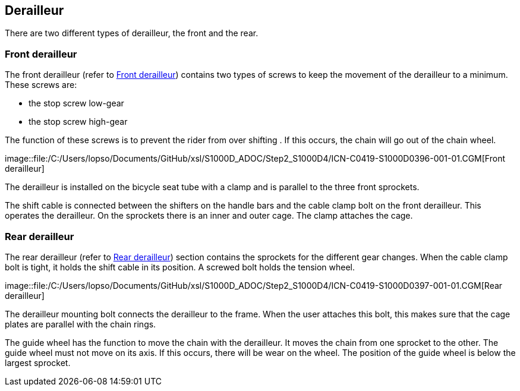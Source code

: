 == Derailleur

There are two different types of derailleur, the front and the rear.

=== Front derailleur

The front derailleur (refer to
link:#ID_S1000DBIKE-AAA-DA5-10-00-00AA-041A-A_fig-0001[Front
derailleur]) contains two types of screws to keep the movement of the
derailleur to a minimum. These screws are:

* the stop screw low-gear
* the stop screw high-gear

The function of these screws is to prevent the rider from over shifting
. If this occurs, the chain will go out of the chain wheel.

image::file:/C:/Users/lopso/Documents/GitHub/xsl/S1000D_ADOC/Step2_S1000D4/ICN-C0419-S1000D0396-001-01.CGM[Front
derailleur]

The derailleur is installed on the bicycle seat tube with a clamp and is
parallel to the three front sprockets.

The shift cable is connected between the shifters on the handle bars and
the cable clamp bolt on the front derailleur. This operates the
derailleur. On the sprockets there is an inner and outer cage. The clamp
attaches the cage.

=== Rear derailleur

The rear derailleur (refer to
link:#ID_S1000DBIKE-AAA-DA5-10-00-00AA-041A-A_fig-0002[Rear derailleur])
section contains the sprockets for the different gear changes. When the
cable clamp bolt is tight, it holds the shift cable in its position. A
screwed bolt holds the tension wheel.

image::file:/C:/Users/lopso/Documents/GitHub/xsl/S1000D_ADOC/Step2_S1000D4/ICN-C0419-S1000D0397-001-01.CGM[Rear
derailleur]

The derailleur mounting bolt connects the derailleur to the frame. When
the user attaches this bolt, this makes sure that the cage plates are
parallel with the chain rings.

The guide wheel has the function to move the chain with the derailleur.
It moves the chain from one sprocket to the other. The guide wheel must
not move on its axis. If this occurs, there will be wear on the wheel.
The position of the guide wheel is below the largest sprocket.
